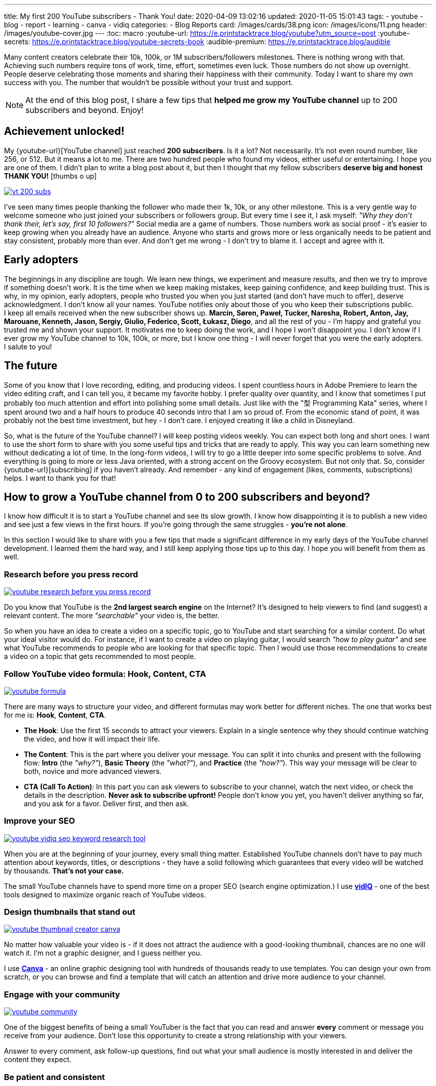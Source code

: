 ---
title: My first 200 YouTube subscribers - Thank You!
date: 2020-04-09 13:02:16
updated: 2020-11-05 15:01:43
tags:
    - youtube
    - blog
    - report
    - learning
    - canva
    - vidiq
categories:
    - Blog Reports
card: /images/cards/38.png
icon: /images/icons/11.png
header: /images/youtube-cover.jpg
---
:toc: macro
:youtube-url: https://e.printstacktrace.blog/youtube?utm_source=post
:youtube-secrets: https://e.printstacktrace.blog/youtube-secrets-book
:audible-premium: https://e.printstacktrace.blog/audible

Many content creators celebrate their 10k, 100k, or 1M subscribers/followers milestones.
There is nothing wrong with that.
Achieving such numbers require tons of work, time, effort, sometimes even luck.
Those numbers do not show up overnight.
People deserve celebrating those moments and sharing their happiness with their community.
Today I want to share my own success with you.
The number that wouldn't be possible without your trust and support.

++++
<!-- more -->
++++

NOTE: At the end of this blog post, I share a few tips that *helped me grow my YouTube channel* up to 200 subscribers and beyond. Enjoy!

toc::[]

== Achievement unlocked!

My {youtube-url}[YouTube channel] just reached *200 subscribers*.
Is it a lot? Not necessarily.
It's not even round number, like 256, or 512.
But it means a lot to me.
There are two hundred people who found my videos, either useful or entertaining.
I&nbsp;hope you are one of them.
I&nbsp;didn't plan to write a blog post about it, but then I thought that my fellow subscribers *deserve big and honest THANK YOU!* icon:thumbs-o-up[]

[.text-center]
--
[.img-responsive.img-thumbnail]
[link=/images/yt-200-subs.png]
image::/images/yt-200-subs.png[]
--

I've seen many times people thanking the follower who made their 1k, 10k, or any other milestone.
This is a very gentle way to welcome someone who just joined your subscribers or followers group.
But every time I see it, I ask myself: _"Why they don't thank their, let's say, first 10 followers?"_
Social media are a game of numbers.
Those numbers work as social proof - it's easier to keep growing when you already have an audience.
Anyone who starts and grows more or less organically needs to be patient and stay consistent, probably more than ever.
And don't get me wrong - I don't try to blame it.
I&nbsp;accept and agree with it.

== Early adopters

The beginnings in any discipline are tough.
We&nbsp;learn new things, we experiment and measure results, and then we try to improve if something doesn't work.
It&nbsp;is the time when we keep making mistakes, keep gaining confidence, and keep building trust.
This is why, in my opinion, early adopters, people who trusted you when you just started (and don't have much to offer), deserve acknowledgment.
I&nbsp;don't know all your names.
YouTube notifies only about those of you who keep their subscriptions public.
I&nbsp;keep all emails received when the new subscriber shows up.
*Marcin, Søren, Paweł, Tucker, Naresha, Robert, Anton, Jay, Marouane, Kenneth, Jason, Sergiy, Giulio, Federico, Scott, Łukasz, Diego*, and all the rest of you - I'm happy and grateful you trusted me and shown your support.
It&nbsp;motivates me to keep doing the work, and I hope I won't disappoint you.
I&nbsp;don't know if I ever grow my YouTube channel to 10k, 100k, or more, but I know one thing - I will never forget that you were the early adopters.
I&nbsp;salute to you!

== The future

Some of you know that I love recording, editing, and producing videos.
I&nbsp;spent countless hours in Adobe Premiere to learn the video editing craft, and I can tell you, it became my favorite hobby.
I&nbsp;prefer quality over quantity, and I know that sometimes I put probably too much attention and effort into polishing some small details.
Just like with the "型 Programming Kata" series, where I spent around two and a half hours to produce 40 seconds intro that I am so proud of.
From the economic stand of point, it was probably not the best time investment, but hey - I don't care.
I&nbsp;enjoyed creating it like a child in Disneyland.

So, what is the future of the YouTube channel?
I&nbsp;will keep posting videos weekly.
You can expect both long and short ones.
I&nbsp;want to use the short form to share with you some useful tips and tricks that are ready to apply.
This way you can learn something new without dedicating a lot of time.
In&nbsp;the long-form videos, I will try to go a little deeper into some specific problems to solve.
And everything is going to more or less Java oriented, with a strong accent on the Groovy ecosystem.
But not only that.
So, consider {youtube-url}[subscribing] if you haven't already.
And&nbsp;remember - any kind of engagement (likes, comments, subscriptions) helps.
I want to thank you for that!

== How to grow a YouTube channel from 0 to 200 subscribers and beyond?

I know how difficult it is to start a YouTube channel and see its slow growth.
I know how disappointing it is to publish a new video and see just a few views in the first hours.
If you're going through the same struggles - *you're not alone*.

In this section I would like to share with you a few tips that made a significant difference in my early days of the YouTube channel development.
I learned them the hard way, and I still keep applying those tips up to this day.
I hope you will benefit from them as well.

=== Research before you press record

[.img-fluid.border.border.shadow]
[link=/images/youtube-research-before-you-press-record.jpg]
image::/images/youtube-research-before-you-press-record.jpg[]

Do you know that YouTube is the *2nd largest search engine* on the Internet?
It's designed to help viewers to find (and suggest) a relevant content.
The more _"searchable"_ your video is, the better.

So when you have an idea to create a video on a specific topic, go to YouTube and start searching for a similar content.
Do what your ideal visitor would do.
For instance, if I want to create a video on playing guitar, I would search _"how to play guitar"_ and see what YouTube recommends to people who are looking for that specific topic.
Then I would use those recommendations to create a video on a topic that gets recommended to most people.

=== Follow YouTube video formula: Hook, Content, CTA

[.img-fluid.border.border.shadow]
[link=/images/youtube-formula.png]
image::/images/youtube-formula.png[]

There are many ways to structure your video, and different formulas may work better for different niches.
The one that works best for me is: *Hook*, *Content*, *CTA*.

* *The Hook*:
Use the first 15 seconds to attract your viewers.
Explain in a single sentence why they should continue watching the video, and how it will impact their life.
* *The Content*:
This is the part where you deliver your message.
You can split it into chunks and present with the following flow: *Intro* (the _"why?"_), *Basic Theory* (the _"what?"_), and *Practice* (the _"how?"_).
This way your message will be clear to both, novice and more advanced viewers.
* *CTA (Call To Action)*:
In this part you can ask viewers to subscribe to your channel, watch the next video, or check the details in the description.
*Never ask to subscribe upfront!*
People don't know you yet, you haven't deliver anything so far, and you ask for a favor.
Deliver first, and then ask.

=== Improve your SEO

[.img-fluid.border.border.shadow]
[link=https://e.printstacktrace.blog/vidiq]
image::/images/youtube-vidiq-seo-keyword-research-tool.png[]

When you are at the beginning of your journey, every small thing matter.
Established YouTube channels don't have to pay much attention about keywords, titles, or descriptions - they have a solid following which guarantees that every video will be watched by thousands.
*That's not your case.*

The small YouTube channels have to spend more time on a proper SEO (search engine optimization.)
I use https://e.printstacktrace.blog/vidiq[*vidIQ*] - one of the best tools designed to maximize organic reach of YouTube videos.


=== Design thumbnails that stand out

[.img-fluid.border.border.shadow]
[link=https://e.printstacktrace.blog/canva]
image::/images/youtube-thumbnail-creator-canva.png[]

No matter how valuable your video is - if it does not attract the audience with a good-looking thumbnail, chances are no one will watch it.
I'm not a graphic designer, and I guess neither you.

I use https://e.printstacktrace.blog/canva[*Canva*] - an online graphic designing tool with hundreds of thousands ready to use templates.
You can design your own from scratch, or you can browse and find a template that will catch an attention and drive more audience to your channel.

=== Engage with your community

[.img-fluid.border.border.shadow]
[link=/images/youtube-community.png]
image::/images/youtube-community.png[]

One of the biggest benefits of being a small YouTuber is the fact that you can read and answer *every* comment or message you receive from your audience.
Don't lose this opportunity to create a strong relationship with your viewers.

Answer to every comment, ask follow-up questions, find out what your small audience is mostly interested in and deliver the content they expect.

=== Be patient and consistent

[.img-fluid.border.border.shadow]
[link=/images/youtube-patience.png]
image::/images/youtube-patience.png[]

I know it sounds cliche, but it couldn't be closer to truth.
Find your niche, upload on a regular schedule (once a week, once a two weeks, once a month - it doesn't matter), monitor your analytics, see what works best, experiment, and be patient.
YouTube is a marathon, and you never know when (and which video) will suddenly build your recognition.

[.clearfix.mt-4.mb-5]
--
[.d-inline-block.shadow-sm.float-left.m-0.mr-4]
[link={youtube-secrets}]
image::/images/youtube-secrets.jpg[]

PS: If you want to learn more about YouTube related stuff, *let me know in the comment what interests you most*.
I can also suggest you reading the {youtube-secrets}[*"YouTube Secrets"*] book by Sean Cannell and Benji Travis.
It goes on sale from time to time, and then you can get a Kindle version for about $5.
Alternatively, you can try out {audible-premium}[*Audible Premium* 30-days free trial] and listen to the audiobook for free.
--

*I wish you good luck!* icon:thumbs-o-up[]